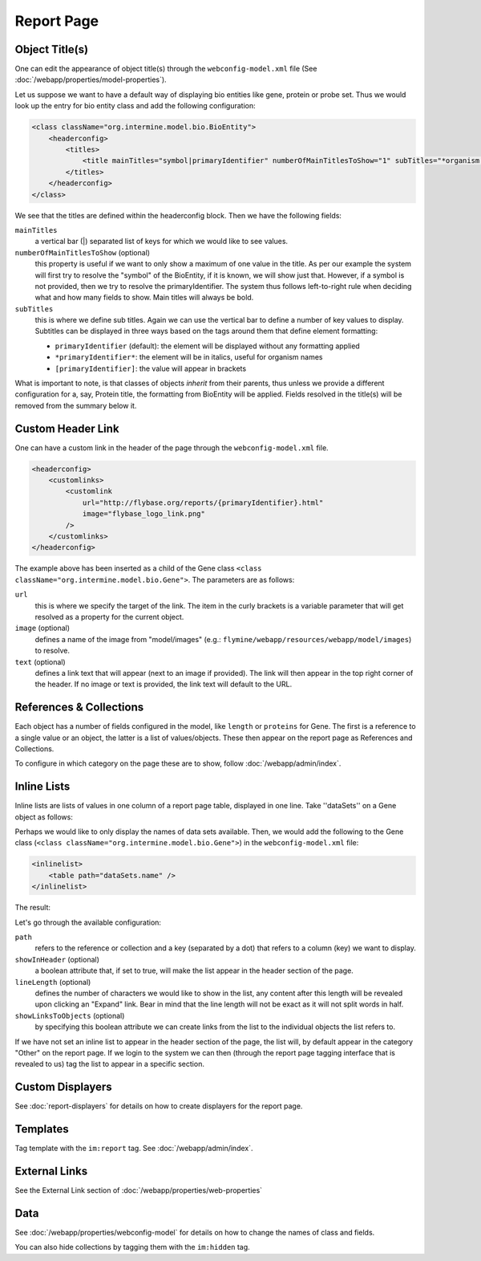 .. index:: report page, config

Report Page
===========

Object Title(s)
---------------

One can edit the appearance of object title(s) through the ``webconfig-model.xml`` file (See :doc:`/webapp/properties/model-properties`).

Let us suppose we want to have a default way of displaying bio entities like gene, protein or probe set. Thus we would look up the entry for bio entity class and add the following configuration:

.. code-block:: xml

    <class className="org.intermine.model.bio.BioEntity">
        <headerconfig>
            <titles>
                <title mainTitles="symbol|primaryIdentifier" numberOfMainTitlesToShow="1" subTitles="*organism.shortName*" />
            </titles>
        </headerconfig>
    </class>

.. image:: img/Screenshot4.jpg

We see that the titles are defined within the headerconfig block. Then we have the following fields:

``mainTitles``
    a vertical bar (|) separated list of keys for which we would like to see values.
``numberOfMainTitlesToShow`` (optional)
    this property is useful if we want to only show a maximum of one value in the title. As per our example the system will first try to resolve the "symbol" of the BioEntity, if it is known, we will show just that. However, if a symbol is not provided, then we try to resolve the primaryIdentifier. The system thus follows left-to-right rule when deciding what and how many fields to show. Main titles will always be bold.
``subTitles``
    this is where we define sub titles. Again we can use the vertical bar to define a number of key values to display. Subtitles can be displayed in three ways based on the tags around them that define element formatting:
    
    * ``primaryIdentifier`` (default): the element will be displayed without any formatting applied
    * ``*primaryIdentifier*``: the element will be in italics, useful for organism names
    * ``[primaryIdentifier]``: the value will appear in brackets

What is important to note, is that classes of objects *inherit* from their parents, thus unless we provide a different configuration for a, say, Protein title, the formatting from BioEntity will be applied. Fields resolved in the title(s) will be removed from the summary below it.

Custom Header Link
------------------

One can have a custom link in the header of the page through the ``webconfig-model.xml`` file.

.. code-block:: xml

    <headerconfig>
        <customlinks>
            <customlink
                url="http://flybase.org/reports/{primaryIdentifier}.html"
                image="flybase_logo_link.png"
            />
        </customlinks>
    </headerconfig>

.. image:: img/Screenshot4.jpg

The example above has been inserted as a child of the Gene class ``<class className="org.intermine.model.bio.Gene">``. The parameters are as follows:
 
``url``
    this is where we specify the target of the link. The item in the curly brackets is a variable parameter that will get resolved as a property for the current object.
``image`` (optional)
    defines a name of the image from "model/images" (e.g.: ``flymine/webapp/resources/webapp/model/images``) to resolve.
``text`` (optional)
    defines a link text that will appear (next to an image if provided). The link will then appear in the top right corner of the header. If no image or text is provided, the link text will default to the URL.

References & Collections
------------------------

Each object has a number of fields configured in the model, like ``length`` or ``proteins`` for Gene. The first is a reference to a single value or an object, the latter is a list of values/objects. These then appear on the report page as References and Collections.

To configure in which category on the page these are to show, follow :doc:`/webapp/admin/index`.

Inline Lists
------------

Inline lists are lists of values in one column of a report page table, displayed in one line. Take ''dataSets'' on a Gene object as follows:

.. image:: img/Screenshot.jpg

Perhaps we would like to only display the names of data sets available. Then, we would add the following to the Gene class (``<class className="org.intermine.model.bio.Gene">``) in the ``webconfig-model.xml`` file:

.. code-block:: xml

    <inlinelist>
        <table path="dataSets.name" />
    </inlinelist>

The result:

.. image:: img/Screenshot2.jpg

Let's go through the available configuration:

``path``
    refers to the reference or collection and a key (separated by a dot) that refers to a column (key) we want to display.
``showInHeader`` (optional)
    a boolean attribute that, if set to true, will make the list appear in the header section of the page.
``lineLength`` (optional)
    defines the number of characters we would like to show in the list, any content after this length will be revealed upon clicking an "Expand" link. Bear in mind that the line length will not be exact as it will not split words in half.
``showLinksToObjects`` (optional)
    by specifying this boolean attribute we can create links from the list to the individual objects the list refers to.

If we have not set an inline list to appear in the header section of the page, the list will, by default appear in the category "Other" on the report page. If we login to the system we can then (through the report page tagging interface that is revealed to us) tag the list to appear in a specific section.

Custom Displayers
-----------------

See :doc:`report-displayers` for details on how to create displayers for the report page.

Templates
---------

Tag template with the ``im:report`` tag. See :doc:`/webapp/admin/index`.

External Links
--------------

See the External Link section of :doc:`/webapp/properties/web-properties`

Data
----

See :doc:`/webapp/properties/webconfig-model` for details on how to change the names of class and fields.

You can also hide collections by tagging them with the ``im:hidden`` tag.